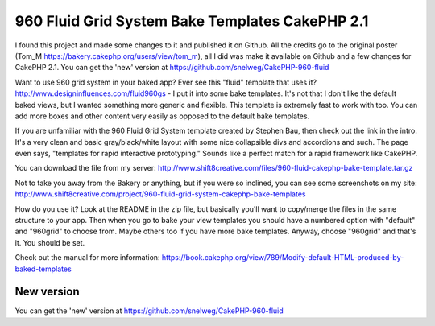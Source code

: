 960 Fluid Grid System Bake Templates CakePHP 2.1
================================================

I found this project and made some changes to it and published it on
Github. All the credits go to the original poster (Tom_M
https://bakery.cakephp.org/users/view/tom_m), all I did was make it
available on Github and a few changes for CakePHP 2.1. You can get the
'new' version at https://github.com/snelweg/CakePHP-960-fluid

Want to use 960 grid system in your baked app? Ever see this "fluid"
template that uses it? `http://www.designinfluences.com/fluid960gs`_ -
I put it into some bake templates. It's not that I don't like the
default baked views, but I wanted something more generic and flexible.
This template is extremely fast to work with too. You can add more
boxes and other content very easily as opposed to the default bake
templates.

If you are unfamiliar with the 960 Fluid Grid System template created
by Stephen Bau, then check out the link in the intro. It's a very
clean and basic gray/black/white layout with some nice collapsible
divs and accordions and such. The page even says, "templates for rapid
interactive prototyping." Sounds like a perfect match for a rapid
framework like CakePHP.

You can download the file from my server:
`http://www.shift8creative.com/files/960-fluid-cakephp-bake-template.tar.gz`_

Not to take you away from the Bakery or anything, but if you were so
inclined, you can see some screenshots on my site:
`http://www.shift8creative.com/project/960-fluid-grid-system-cakephp-bake-templates`_

How do you use it? Look at the README in the zip file, but basically
you'll want to copy/merge the files in the same structure to your app.
Then when you go to bake your view templates you should have a
numbered option with "default" and "960grid" to choose from. Maybe
others too if you have more bake templates. Anyway, choose "960grid"
and that's it. You should be set.

Check out the manual for more information:
`https://book.cakephp.org/view/789/Modify-default-HTML-produced-by-baked-templates`_


New version
-----------
You can get the 'new' version at
https://github.com/snelweg/CakePHP-960-fluid

.. _http://www.shift8creative.com/project/960-fluid-grid-system-cakephp-bake-templates: http://www.shift8creative.com/project/960-fluid-grid-system-cakephp-bake-templates
.. _https://book.cakephp.org/view/789/Modify-default-HTML-produced-by-baked-templates: https://book.cakephp.org/view/789/Modify-default-HTML-produced-by-baked-templates
.. _http://www.shift8creative.com/files/960-fluid-cakephp-bake-template.tar.gz: http://www.shift8creative.com/files/960-fluid-cakephp-bake-template.tar.gz
.. _http://www.designinfluences.com/fluid960gs: http://www.designinfluences.com/fluid960gs

.. author:: Petert
.. categories:: articles, snippets
.. tags:: view,theme,fluid-960,themes,themed,CakePHP 2.1,Snippets

